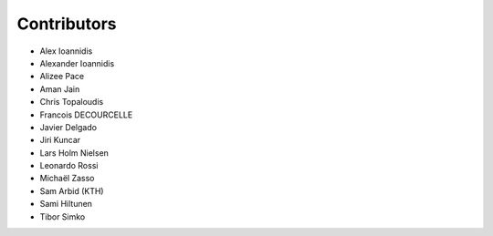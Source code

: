 ..
    This file is part of Invenio.
    Copyright (C) 2015-2019 CERN.

    Invenio is free software; you can redistribute it and/or modify it
    under the terms of the MIT License; see LICENSE file for more details.

Contributors
============

- Alex Ioannidis
- Alexander Ioannidis
- Alizee Pace
- Aman Jain
- Chris Topaloudis
- Francois DECOURCELLE
- Javier Delgado
- Jiri Kuncar
- Lars Holm Nielsen
- Leonardo Rossi
- Michaël Zasso
- Sam Arbid (KTH)
- Sami Hiltunen
- Tibor Simko
